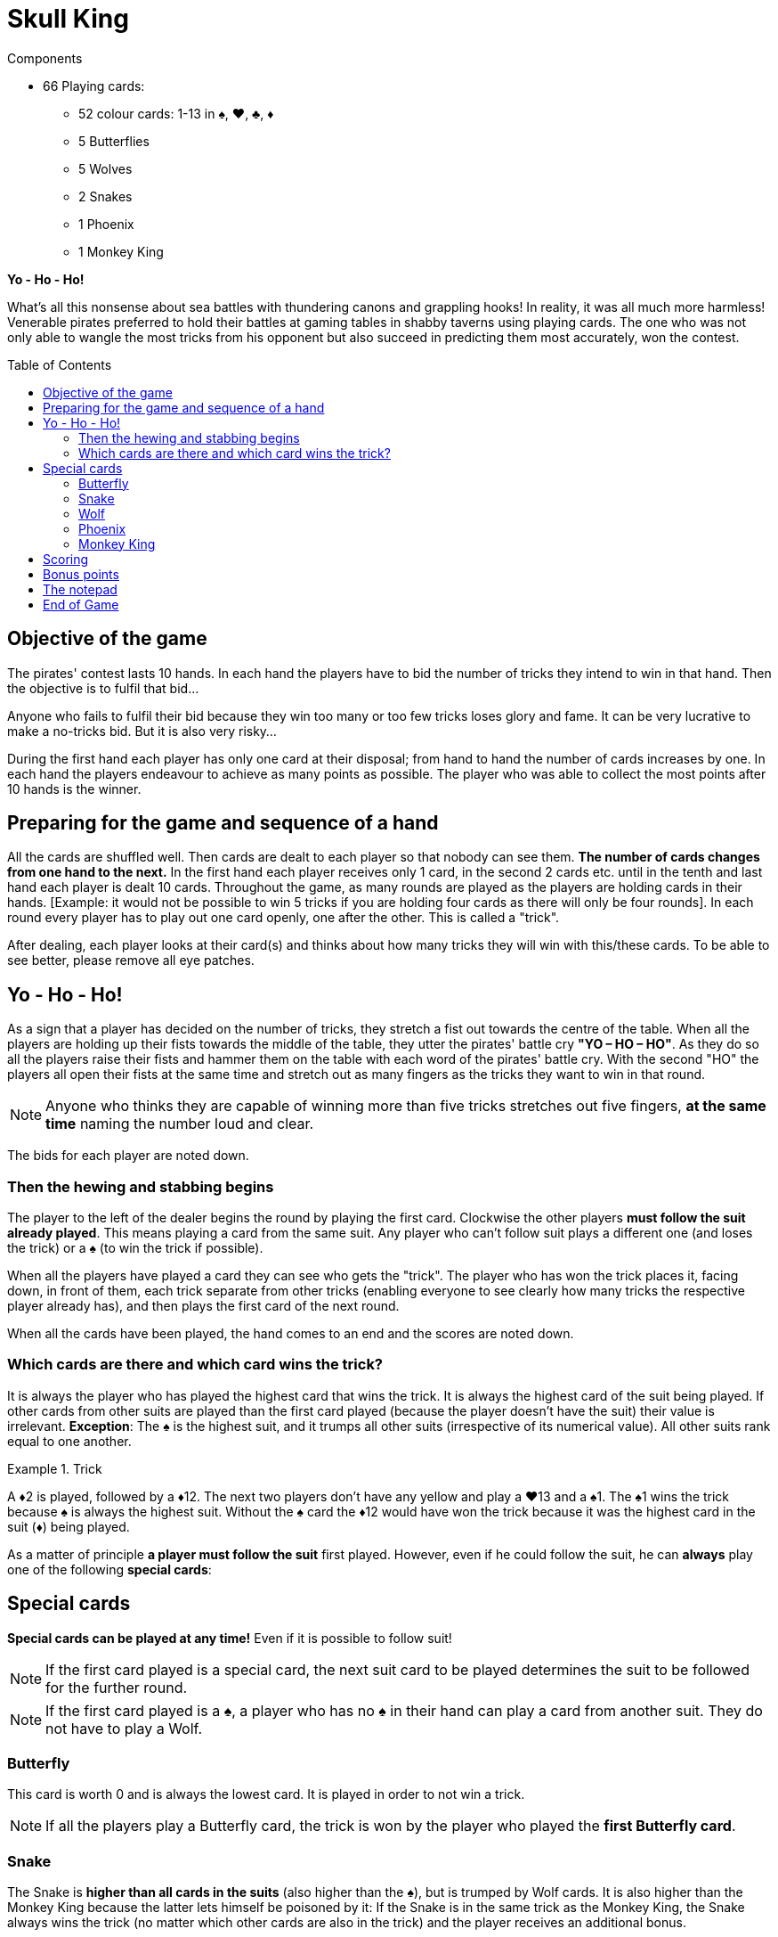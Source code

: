 = Skull King
:toc: preamble
:toclevels: 4
:icons: font

[.ssd-components]
.Components
****
* 66 Playing cards:
** 52 colour cards: 1-13 in ♠, ♥, ♣, ♦
** 5 Butterflies
** 5 Wolves
** 2 Snakes
** 1 Phoenix
** 1 Monkey King
****


*Yo - Ho - Ho!*

What’s all this nonsense about sea battles with thundering canons and grappling hooks!
In reality, it was all much more harmless!
Venerable pirates preferred to hold their battles at gaming tables in shabby taverns using playing cards.
The one who was not only able to wangle the most tricks from his opponent but also succeed in predicting them most accurately, won the contest.


== Objective of the game

The pirates' contest lasts 10 hands.
In each hand the players have to bid the number of tricks they intend to win in that hand.
Then the objective is to fulfil that bid...

Anyone who fails to fulfil their bid because they win too many or too few tricks loses glory and fame.
It can be very lucrative to make a no-tricks bid.
But it is also very risky...

During the first hand each player has only one card at their disposal;
from hand to hand the number of cards increases by one.
In each hand the players endeavour to achieve as many points as possible.
The player who was able to collect the most points after 10 hands is the winner.


== Preparing for the game and sequence of a hand

All the cards are shuffled well.
Then cards are dealt to each player so that nobody can see them.
*The number of cards changes from one hand to the next.*
In the first hand each player receives only 1 card, in the second 2 cards etc. until in the tenth and last hand each player is dealt 10 cards.
Throughout the game, as many rounds are played as the players are holding cards in their hands.
[Example: it would not be possible to win 5 tricks if you are holding four cards as there will only be four rounds].
In each round every player has to play out one card openly, one after the other.
This is called a "trick".

After dealing, each player looks at their card(s) and thinks about how many tricks they will win with this/these cards.
To be able to see better, please remove all eye patches.


== Yo - Ho - Ho!

As a sign that a player has decided on the number of tricks, they stretch a fist out towards the centre of the table.
When all the players are holding up their fists towards the middle of the table, they utter the pirates' battle cry *"YO – HO – HO"*.
As they do so all the players raise their fists and hammer them on the table with each word of the pirates' battle cry.
With the second "HO" the players all open their fists at the same time and stretch out as many fingers as the tricks they want to win in that round.

NOTE: Anyone who thinks they are capable of winning more than five tricks stretches out five fingers, *at the same time* naming the number loud and clear.

The bids for each player are noted down.


=== Then the hewing and stabbing begins

The player to the left of the dealer begins the round by playing the first card.
Clockwise the other players *must follow the suit already played*.
This means playing a card from the same suit.
Any player who can’t follow suit plays a different one (and loses the trick) or a ♠ (to win the trick if possible).

When all the players have played a card they can see who gets the "trick".
The player who has won the trick places it, facing down, in front of them, each trick separate from other tricks (enabling everyone to see clearly how many tricks the respective player already has), and then  plays the first card of the next round.

When all the cards have been played, the hand comes to an end and the scores are noted down.


=== Which cards are there and which card wins the trick?

It is always the player who has played the highest card that wins the trick.
It is always the highest card of the suit being played.
If other cards from other suits are played than the first card played (because the player doesn't have the suit) their value is irrelevant.
*Exception*: The ♠ is the highest suit, and it trumps all other suits (irrespective of its numerical value).
All other suits rank equal to one another.

.Trick
====
A ♦2 is played, followed by a ♦12.
The next two players don't have any yellow and play a ♥13 and a ♠1.
The ♠1 wins the trick because ♠ is always the highest suit.
Without the ♠ card the ♦12 would have won the trick because it was the highest card in the suit (♦) being played.
====

As a matter of principle *a player must follow the suit* first played.
However, even if he could follow the suit, he can *always* play one of the following *special cards*:

== Special cards

*Special cards can be played at any time!*
Even if it is possible to follow suit!

NOTE: If the first card played is a special card, the next suit card to be played determines the suit to be followed for the further round.

NOTE: If the first card played is a ♠, a player who has no ♠ in their hand can play a card from another suit.
They do not have to play a Wolf.


=== Butterfly

This card is worth 0 and is always the lowest card.
It is played in order to not win a trick.

NOTE: If all the players play a Butterfly card, the trick is won by the player who played the *first Butterfly card*.


=== Snake

The Snake is *higher than all cards in the suits* (also higher than the ♠), but is trumped by Wolf cards.
It is also higher than the Monkey King because the latter lets himself be poisoned by it: If the Snake is in the same trick as the Monkey King, the Snake always wins the trick (no matter which other cards are also in the trick) and the player receives an additional bonus.

NOTE: If 2 Snakes cards are played in a round, the card first played is higher and wins the trick.


=== Wolf

These cards are *higher than all the cards of a suit* (irrespective of the suit or value) and the Snake.
There are only 3 ways not to win any tricks with a Wolf card:

* It is played after another Wolf card.
* It is trumped by a Monkey King played later, or it is played after the Monkey King.
* It is trumped by a Snake played in the same trick as the Monkey King

NOTE: If 2 Wolf cards are played in a round, the card first played is higher and wins the trick.


=== Phoenix

The Phoenix can be played either as a Wolf card or as a Butterfly card.
*When playing this card* the player says in which function he wishes to use the Phoenix.


=== Monkey King

The Monkey King can only *be trumped by a Snake*.
All other cards are lower than the Monkey King.
If there is a Wolf card in the trick which is won with the Monkey King (one of them is also the Phoenix, no matter how it is used), the player gets a bonus.


== Scoring

A player who *bids their number of tricks correctly* receives *2 points per trick that they have won*.

.Successful bid
====
David bids 3 tricks which he indeed gets.
He receives a total of 6 points.
====

A player who wins more or fewer tricks than bid, receives *no plus points* and no bonus points.
They receive *1 minus points for each trick more or less* than their bid.

.Failed bid
====
Simon bids 5 tricks but only wins 1 trick.
The difference is 4 tricks.
So he gets 4 minus points.
====

IMPORTANT: If a player bids for *"no tricks"* and manages not to make a trick, they receive points corresponding to the current round.

.Successful no-trick bid
====
In round 4 Eloise makes a bid to win no tricks.
At the end of the round she has actually managed not to win any tricks.
She receives 4 points for this.
====

IMPORTANT: However, if a player does not manage to do this, and is forced to take *one or more tricks*, they receive the same number of points, but as *minus points*.
If a player bids "no tricks" and proves to be wrong, it is irrelevant if they get one or, for example, three tricks.

.Failed no-trick bid
====
In round 9 David makes a bid to win no tricks.
But in the course of the round he had to take two tricks.
He receives -9 points for this.
====

CAUTION: So a no-trick bid is also risky!
It can mean that a player wins lots of points, but they can also lose a lot.


== Bonus points

Bonus points can be won with the Snake and Monkey King cards.
However, a player can only *win bonus points if they manage to get exactly as many tricks as their bid*.
If a player doesn't manage to do so, no bonus points are awarded.

* If a player catches one or more Wolf cards in a trick with the *Monkey King*, that player receives *a bonus of 3 points for each Wolf card in the trick*.
The Phoenix always counts as a Wolf even though it was played as the Butterfly.

* If a player has *caught the Monkey King with his Snake* in a trick, he receives *a bonus of 5 points for it*.


== The notepad

The number of tricks bid and the points scored are noted on a notepad.
This job is best done by a player without a hook for a hand.

After a hand has been played and the scores written down, all the cards are shuffled again and dealt again for the next hand.
The number of cards increases by one from one hand to the next.


== End of Game

The game ends after 10 hands.
The player with the highest score has bid cleverly, trumped successfully and won the battle.
